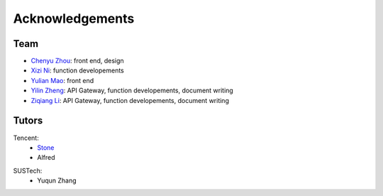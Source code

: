 ================
Acknowledgements
================

Team
-------

- `Chenyu Zhou`_: front end, design
- `Xizi Ni`_: function developements
- `Yulian Mao`_: front end
- `Yilin Zheng`_: API Gateway, function developements, document writing
- `Ziqiang Li`_: API Gateway, function developements, document writing

.. _`Chenyu Zhou`: https://github.com/zcy013
.. _`Xizi Ni`: https://github.com/nixizi
.. _`Yulian Mao`: https://github.com/yulianmiao
.. _`Yilin Zheng`: https://github.com/Spacebody
.. _`Ziqiang Li`: https://github.com/liziwl

Tutors
-------

Tencent: 
    - Stone_
    - Alfred

.. _Stone: https://cloud.tencent.com/developer/user/561187/activities

SUSTech:
    - Yuqun Zhang
